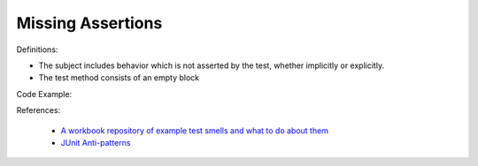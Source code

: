 Missing Assertions
^^^^^
Definitions:

* The subject includes behavior which is not asserted by the test, whether implicitly or explicitly.
* The test method consists of an empty block


Code Example::

References:

 * `A workbook repository of example test smells and what to do about them <https://github.com/testdouble/test-smells>`_
 * `JUnit Anti-patterns <https://exubero.com/junit/anti-patterns/>`_

